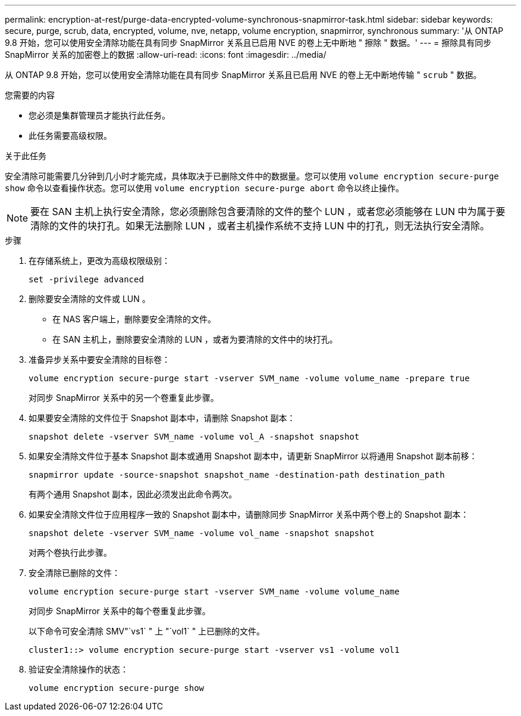 ---
permalink: encryption-at-rest/purge-data-encrypted-volume-synchronous-snapmirror-task.html 
sidebar: sidebar 
keywords: secure, purge, scrub, data, encrypted, volume, nve, netapp, volume encryption, snapmirror, synchronous 
summary: '从 ONTAP 9.8 开始，您可以使用安全清除功能在具有同步 SnapMirror 关系且已启用 NVE 的卷上无中断地 " 擦除 " 数据。' 
---
= 擦除具有同步 SnapMirror 关系的加密卷上的数据
:allow-uri-read: 
:icons: font
:imagesdir: ../media/


[role="lead"]
从 ONTAP 9.8 开始，您可以使用安全清除功能在具有同步 SnapMirror 关系且已启用 NVE 的卷上无中断地传输 " `scrub` " 数据。

.您需要的内容
* 您必须是集群管理员才能执行此任务。
* 此任务需要高级权限。


.关于此任务
安全清除可能需要几分钟到几小时才能完成，具体取决于已删除文件中的数据量。您可以使用 `volume encryption secure-purge show` 命令以查看操作状态。您可以使用 `volume encryption secure-purge abort` 命令以终止操作。

[NOTE]
====
要在 SAN 主机上执行安全清除，您必须删除包含要清除的文件的整个 LUN ，或者您必须能够在 LUN 中为属于要清除的文件的块打孔。如果无法删除 LUN ，或者主机操作系统不支持 LUN 中的打孔，则无法执行安全清除。

====
.步骤
. 在存储系统上，更改为高级权限级别：
+
`set -privilege advanced`

. 删除要安全清除的文件或 LUN 。
+
** 在 NAS 客户端上，删除要安全清除的文件。
** 在 SAN 主机上，删除要安全清除的 LUN ，或者为要清除的文件中的块打孔。


. 准备异步关系中要安全清除的目标卷：
+
`volume encryption secure-purge start -vserver SVM_name -volume volume_name -prepare true`

+
对同步 SnapMirror 关系中的另一个卷重复此步骤。

. 如果要安全清除的文件位于 Snapshot 副本中，请删除 Snapshot 副本：
+
`snapshot delete -vserver SVM_name -volume vol_A -snapshot snapshot`

. 如果安全清除文件位于基本 Snapshot 副本或通用 Snapshot 副本中，请更新 SnapMirror 以将通用 Snapshot 副本前移：
+
`snapmirror update -source-snapshot snapshot_name -destination-path destination_path`

+
有两个通用 Snapshot 副本，因此必须发出此命令两次。

. 如果安全清除文件位于应用程序一致的 Snapshot 副本中，请删除同步 SnapMirror 关系中两个卷上的 Snapshot 副本：
+
`snapshot delete -vserver SVM_name -volume vol_name -snapshot snapshot`

+
对两个卷执行此步骤。

. 安全清除已删除的文件：
+
`volume encryption secure-purge start -vserver SVM_name -volume volume_name`

+
对同步 SnapMirror 关系中的每个卷重复此步骤。

+
以下命令可安全清除 SMV"`vs1` " 上 "`vol1` " 上已删除的文件。

+
[listing]
----
cluster1::> volume encryption secure-purge start -vserver vs1 -volume vol1
----
. 验证安全清除操作的状态：
+
`volume encryption secure-purge show`


